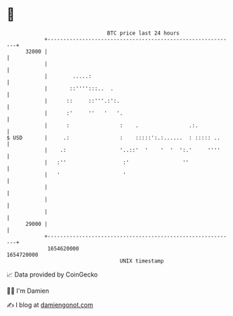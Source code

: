 * 👋

#+begin_example
                                   BTC price last 24 hours                    
               +------------------------------------------------------------+ 
         32000 |                                                            | 
               |                                                            | 
               |        .....:                                              | 
               |       ::'''':::..  .                                       | 
               |      ::     ::'''.:':.                                     | 
               |      :'     ''   '   '.                                    | 
               |      :                :    .                .:.            | 
   $ USD       |     .:                :    :::::':.:......  : ::::: ..     | 
               |    .:                 '..::'  '    '  '  ':.'     ''''     | 
               |   :''                  :'                 ''               | 
               |   '                    '                                   | 
               |                                                            | 
               |                                                            | 
               |                                                            | 
         29000 |                                                            | 
               +------------------------------------------------------------+ 
                1654620000                                        1654720000  
                                       UNIX timestamp                         
#+end_example
📈 Data provided by CoinGecko

🧑‍💻 I'm Damien

✍️ I blog at [[https://www.damiengonot.com][damiengonot.com]]
